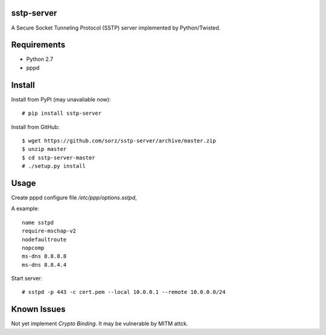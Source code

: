 sstp-server
============

A Secure Socket Tunneling Protocol (SSTP) server implemented by Python/Twisted.


Requirements
============

* Python 2.7
* pppd

Install
=======

Install from PyPI (may unavaliable now):
::

    # pip install sstp-server


Install from GitHub:
::

    $ wget https://github.com/sorz/sstp-server/archive/master.zip
    $ unzip master
    $ cd sstp-server-master
    # ./setup.py install


Usage
=====

Create pppd configure file `/etc/ppp/options.sstpd`,

A example:
::

        name sstpd
        require-mschap-v2
        nodefaultroute
        nopcomp
        ms-dns 8.8.8.8
        ms-dns 8.8.4.4

Start server:
::

    # sstpd -p 443 -c cert.pem --local 10.0.0.1 --remote 10.0.0.0/24

Known Issues
============

Not yet implement *Crypto Binding*. It may be vulnerable by MITM attck.

